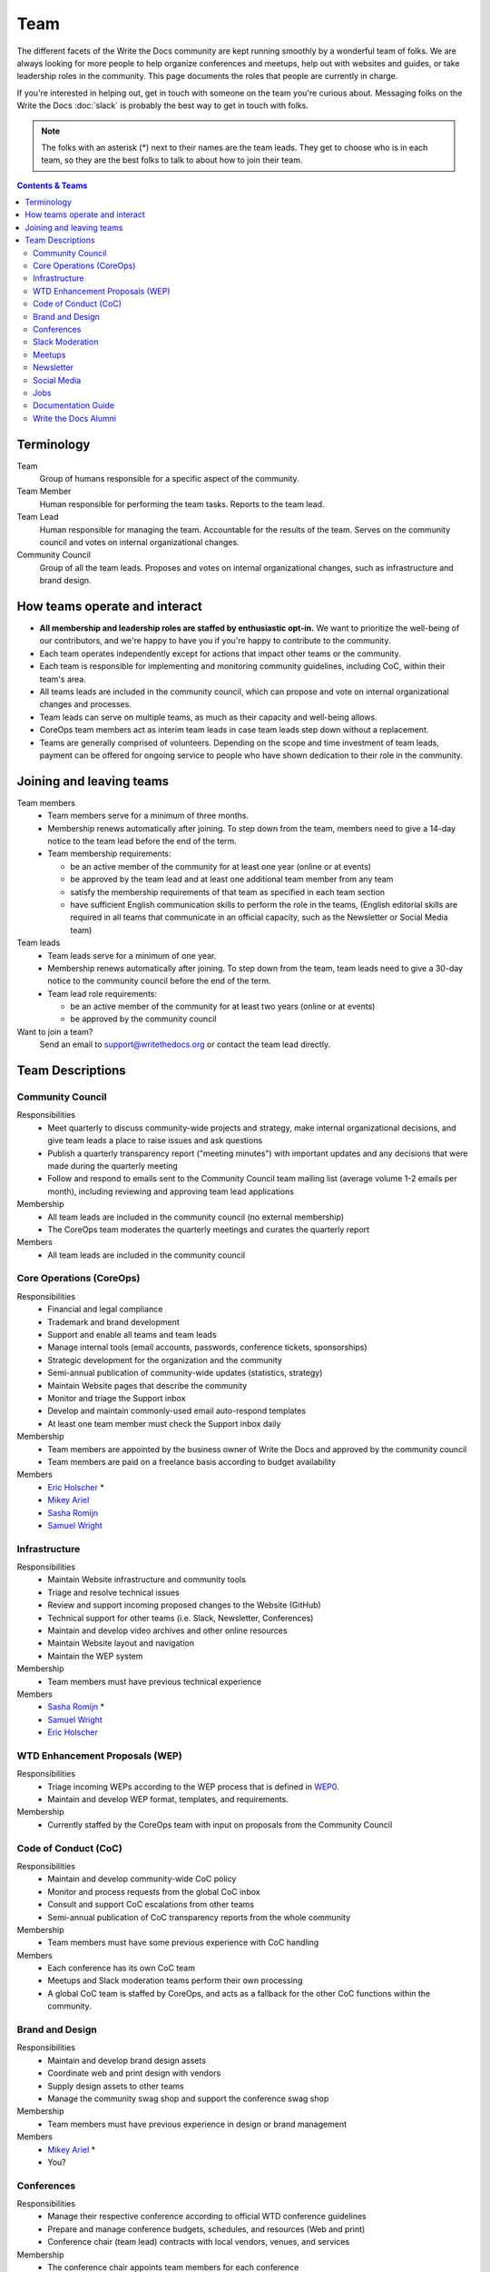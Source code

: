 Team
====

The different facets of the Write the Docs community are kept running smoothly
by a wonderful team of folks. We are always looking for more people to help
organize conferences and meetups, help out with websites and guides, or take
leadership roles in the community. This page documents the roles that people are
currently in charge.

If you're interested in helping out, get in touch with someone on the team
you're curious about. Messaging folks on the Write the Docs :doc:`slack`
is probably the best way to get in touch with
folks.

.. note:: The folks with an asterisk (*) next to their names are the team leads.
          They get to choose who is in each team, so they are the best folks to
          talk to about how to join their team.

.. contents:: Contents & Teams
   :local:
   :backlinks: none
   :depth: 2

Terminology
-----------

Team
  Group of humans responsible for a specific aspect of the community.

Team Member
  Human responsible for performing the team tasks. Reports to the team lead.

Team Lead
  Human responsible for managing the team. Accountable for the results of the team. Serves on the community council and votes on internal organizational changes.

Community Council
  Group of all the team leads. Proposes and votes on internal organizational changes, such as infrastructure and brand design.


How teams operate and interact
------------------------------

- **All membership and leadership roles are staffed by enthusiastic opt-in.** We want to prioritize the well-being of our contributors, and we're happy to have you if you're happy to contribute to the community. 
- Each team operates independently except for actions that impact other teams or the community.
- Each team is responsible for implementing and monitoring community guidelines, including CoC, within their team's area. 
- All teams leads are included in the community council, which can propose and vote on internal organizational changes and processes. 
- Team leads can serve on multiple teams, as much as their capacity and well-being allows.
- CoreOps team members act as interim team leads in case team leads step down without a replacement.
- Teams are generally comprised of volunteers. Depending on the scope and time investment of team leads, payment can be offered for ongoing service to people who have shown dedication to their role in the community.

Joining and leaving teams
-------------------------

Team members
  - Team members serve for a minimum of three months.
  - Membership renews automatically after joining. To step down from the team, members need to give a 14-day notice to the team lead before the end of the term.
  - Team membership requirements:

    - be an active member of the community for at least one year (online or at events)
    - be approved by the team lead and at least one additional team member from any team
    - satisfy the membership requirements of that team as specified in each team section
    - have sufficient English communication skills to perform the role in the teams, (English editorial skills are required in all teams that communicate in an official capacity, such as the Newsletter or Social Media team)

Team leads
  - Team leads serve for a minimum of one year.
  - Membership renews automatically after joining. To step down from the team, team leads need to give a 30-day notice to the community council before the end of the term.
  - Team lead role requirements:

    - be an active member of the community for at least two years (online or at events)
    - be approved by the community council

Want to join a team?
  Send an email to support@writethedocs.org or contact the team lead directly.
  
Team Descriptions
-----------------

Community Council
.................

Responsibilities
  - Meet quarterly to discuss community-wide projects and strategy, make internal organizational decisions, and give team leads a place to raise issues and ask questions
  - Publish a quarterly transparency report ("meeting minutes") with important updates and any decisions that were made during the quarterly meeting
  - Follow and respond to emails sent to the Community Council team mailing list (average volume 1-2 emails per month), including reviewing and approving team lead applications

Membership
  - All team leads are included in the community council (no external membership)
  - The CoreOps team moderates the quarterly meetings and curates the quarterly report
    
Members
  - All team leads are included in the community council

.. _core-team:

Core Operations (CoreOps)
.........................

Responsibilities
  - Financial and legal compliance
  - Trademark and brand development
  - Support and enable all teams and team leads
  - Manage internal tools (email accounts, passwords, conference tickets, sponsorships)
  - Strategic development for the organization and the community
  - Semi-annual publication of community-wide updates (statistics, strategy)
  - Maintain Website pages that describe the community
  - Monitor and triage the Support inbox
  - Develop and maintain commonly-used email auto-respond templates
  - At least one team member must check the Support inbox daily

Membership
  - Team members are appointed by the business owner of Write the Docs and approved by the community council
  - Team members are paid on a freelance basis according to budget availability

Members
  * `Eric Holscher <https://twitter.com/ericholscher>`_ *
  * `Mikey Ariel <https://twitter.com/thatdocslady>`_
  * `Sasha Romijn <https://twitter.com/mxsash>`_ 
  * `Samuel Wright <https://twitter.com/plaindocs>`_

Infrastructure
..............

Responsibilities
  - Maintain Website infrastructure and community tools
  - Triage and resolve technical issues 
  - Review and support incoming proposed changes to the Website (GitHub)
  - Technical support for other teams (i.e. Slack, Newsletter, Conferences)
  - Maintain and develop video archives and other online resources
  - Maintain Website layout and navigation
  - Maintain the WEP system

Membership
  - Team members must have previous technical experience

Members
  * `Sasha Romijn <https://twitter.com/mxsash>`_ *
  * `Samuel Wright <https://twitter.com/plaindocs>`_
  * `Eric Holscher <https://twitter.com/ericholscher>`_

WTD Enhancement Proposals (WEP)
...............................

Responsibilities
  - Triage incoming WEPs according to the WEP process that is defined in `WEP0 <https://github.com/writethedocs/weps/blob/master/accepted/WEP0000.rst>`__.
  - Maintain and develop WEP format, templates, and requirements.

Membership
  - Currently staffed by the CoreOps team with input on proposals from the Community Council

Code of Conduct (CoC)
.....................

Responsibilities
  - Maintain and develop community-wide CoC policy
  - Monitor and process requests from the global CoC inbox
  - Consult and support CoC escalations from other teams
  - Semi-annual publication of CoC transparency reports from the whole community

Membership
  - Team members must have some previous experience with CoC handling

Members
  - Each conference has its own CoC team
  - Meetups and Slack moderation teams perform their own processing
  - A global CoC team is staffed by CoreOps, and acts as a fallback for the other CoC functions within the community. 

Brand and Design
................

Responsibilities
  - Maintain and develop brand design assets
  - Coordinate web and print design with vendors
  - Supply design assets to other teams
  - Manage the community swag shop and support the conference swag shop

Membership
  - Team members must have previous experience in design or brand management 

Members
  * `Mikey Ariel <https://twitter.com/thatdocslady>`_ *
  * You?

Conferences
...........

Responsibilities
  - Manage their respective conference according to official WTD conference guidelines
  - Prepare and manage conference budgets, schedules, and resources (Web and print)
  - Conference chair (team lead) contracts with local vendors, venues, and services

Membership
  - The conference chair appoints team members for each conference
  - Conference-specific roles are defined in `Event Roles <https://www.writethedocs.org/organizer-guide/confs/event-roles/>`__ and are subject to change based on regional requirements

Members (updated to reflect latest year)
  * :doc:`Portland 2021 Team </conf/portland/2021/team>`
  * :doc:`Prague 2021 Team </conf/prague/2021/team>`
  * :doc:`Australia 2021 Team </conf/australia/2021/team>`

.. _moderation-team:

Slack Moderation
................

Responsibilities
  - Monitor the WTD Slack space and handle CoC issues, rotation 
  - Full team procedures and processes are currently in the process of being finalized in a separate WEP: WEP0002
    
Membership
  - Team members must have some previous experience with CoC handling or community moderation
  - Team members must be active in the WTD Slack space and available for moderation shifts

Members
  * `Janine Chan <https://www.linkedin.com/in/janinechan/>`_ ``@janine`` *
  * `Daniel Beck <https://twitter.com/ddbeck>`_ ``@ddbeck``
  * `Samuel Wright <https://twitter.com/plaindocs>`_ ``@plaindocs``
  * `Ravind Kumar <https://www.linkedin.com/in/ravind-kumar-b4813650/>`_ ``@ravindk-minio``
  * `Eric Holscher <https://twitter.com/ericholscher>`_ ``@ericholscher``


Meetups
.......

Responsibilities
  - Support local and regional meetups 
  - Create and manage meetup.com accounts
  - Assist with CoC escalations from meetup organizers
  - Maintain a mailing list for meetup organizers
  - Update website with new meetups
  - Socialize information around meetups (new meetup topics, speaker ideas)
  - Maintain documentation on starting meetups

Membership
  - Previous meetup organization experience preferred but not mandatory

Members
  * `Rose Williams <https://twitter.com/ZelWms>`_ *
  * `Alyssa Whipple Rock <https://alyssarock.pro/>`_
  * `Mike Jang <https://twitter.com/TheMikeJang>`_
  * `Swapnil Ogale <https://twitter.com/swapnilogale>`_ (APAC)


Newsletter
..........

Responsibilities
  - Curate Slack conversations and distill them into brief newsletter stories
  - Write a monthly update on general goings-on in the community
  - Round up any WTD events or meetups for the upcoming month
  - Assemble and publish the monthly newsletter to the mailing list and the website

Membership
  - Team members must have English editorial skills

Members
  * `Beth Aitman <https://twitter.com/baitman>`_ *
  * `Hillary Fraley <https://github.com/hillaryfraley>`_
  * `Claire Lundeby <https://twitter.com/clairelundeby>`_
  * Royce Cook
  * Heather Zoppetti
  * `Aaron Collier <https://github.com/CollierCZ>`_


Social Media
............

Responsibilities
  - Serve as the point of contact for the WTD accounts on `Twitter <https://twitter.com/writethedocs>`_, Facebook, and LinkedIn
  - Manage and develop social media strategy for the community
  - Source updates and publications from other teams and manage scheduled posts
    
Membership
  - Team members must have English editorial skills and some experience with social media

Members
  - You?

Jobs
....

Responsibilities
  - Serve as the point of contact for the `WTD Job Board <https://jobs.writethedocs.org/>`__
  - Develop and implement marketing strategies to promote the job board and other job channels for the community

Membership
  - Experience with community moderation or marketing content is strongly preferred

Members
  - `Sasha Romijn <https://twitter.com/mxsash>`_ * 
  - You?

Documentation Guide
...................

Responsibilities
  - Serve as point of contact for issues or questions about contributing to the `Documentation Guide <https://www.writethedocs.org/guide/>`_
  - Update overview and TOC for ease of use
  - Curate and write new sections and topics
  - Identify new contributors and help them get started 

Membership
  - Team members must have English editorial skills

Members
  * `Eric Holscher <https://twitter.com/ericholscher>`_ *
  * `Jennifer Rondeau <https://twitter.com/bradamante>`_


Write the Docs Alumni
.....................

These are folks who have helped a lot in the past,
but have moved on to other projects.
We wouldn't be where we are without them,
and want to make sure they aren't forgotten.

* `Eric Redmond <https://twitter.com/coderoshi>`_
* `Troy Howard <https://twitter.com/thoward37>`_
* `Anthony Johnson <https://twitter.com/agjhnsn>`_
* `Kelly O'Brien <https://twitter.com/OBrienEditorial>`_
